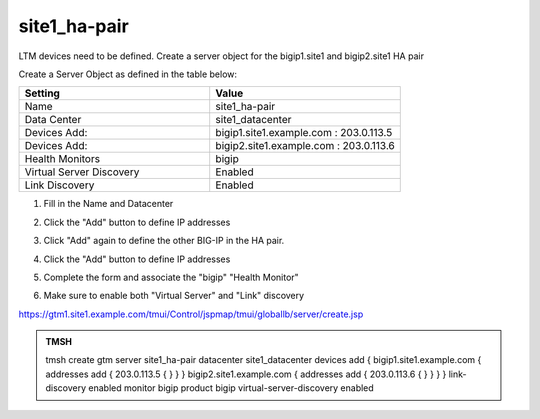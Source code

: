 site1_ha-pair
###############################################

LTM devices need to be defined. Create a server object for the bigip1.site1 and bigip2.site1 HA pair

.. image:: /_static/class1/server_create_gtm1-gtm2.png

Create a Server Object as defined in the table below:

.. csv-table::
   :header: "Setting", "Value"
   :widths: 15, 15

   "Name", "site1_ha-pair"
   "Data Center", "site1_datacenter"
   "Devices Add:", "bigip1.site1.example.com : 203.0.113.5"
   "Devices Add:", "bigip2.site1.example.com : 203.0.113.6"
   "Health Monitors", "bigip"
   "Virtual Server Discovery", "Enabled"
   "Link Discovery", "Enabled"

#. Fill in the Name and Datacenter

   .. image:: /_static/class1/site1_click-addserver.png

#. Click the "Add" button to define IP addresses

   .. image:: /_static/class1/site_ha_pair_bigip1_add.png

#. Click "Add" again to define the other BIG-IP in the HA pair.

   .. image:: /_static/class1/site1_click-addserver_again.png

#. Click the "Add" button to define IP addresses

   .. image:: /_static/class1/site_ha_pair_bigip2_add.png

#. Complete the form and associate the "bigip" "Health Monitor"

   .. image:: /_static/class1/site1-HA_pair_create.png

#. Make sure to enable both "Virtual Server" and "Link" discovery

   .. image:: /_static/class1/VS_and_link_auto_discovery.png

https://gtm1.site1.example.com/tmui/Control/jspmap/tmui/globallb/server/create.jsp

.. admonition:: TMSH

   tmsh create gtm server site1_ha-pair datacenter site1_datacenter devices add { bigip1.site1.example.com { addresses add { 203.0.113.5 { } } } bigip2.site1.example.com { addresses add { 203.0.113.6 { } } } } link-discovery enabled monitor bigip product bigip virtual-server-discovery enabled
